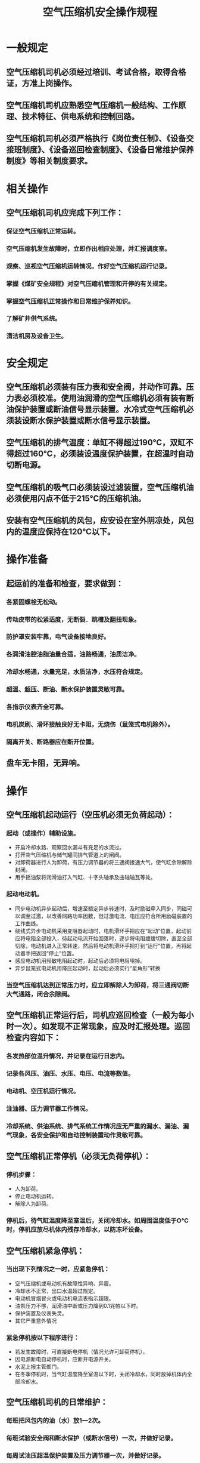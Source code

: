 :PROPERTIES:
:ID:       89a4b690-71f2-4355-aaa5-ab2e48f26dd0
:END:
#+title: 空气压缩机安全操作规程
* 一般规定
** 空气压缩机司机必须经过培训、考试合格，取得合格证，方准上岗操作。
** 空气压缩机司机应熟悉空气压缩机一般结构、工作原理、技术特征、供电系统和控制回路。
** 空气压缩机司机必须严格执行《岗位责任制》、《设备交接班制度》、《设备巡回检查制度》、《设备日常维护保养制度》等相关制度要求。
* 相关操作
** 空气压缩机司机应完成下列工作：
*** 保证空气压缩机正常运转。
*** 空气压缩机发生故障时，立即作出相应处理，并汇报调度室。
*** 观察、巡视空气压缩机运转情况，作好空气压缩机运行记录。
*** 掌握《煤矿安全规程》对空气压缩机管理和开停的有关规定。
*** 掌握空气压缩机正常操作和日常维护保养知识。
*** 了解矿井供气系统。
*** 清洁机房及设备卫生。
* 安全规定
** 空气压缩机必须装有压力表和安全阀，并动作可靠。压力表必须校准。使用油润滑的空气压缩机必须有装有断油保护装置或断油信号显示装置。水冷式空气压缩机必须装设断水保护装置或断水信号显示装置。
** 空气压缩机的排气温度：单缸不得超过190℃，双缸不得超过160℃，必须装设温度保护装置，在超温时自动切断电源。
** 空气压缩机的吸气口必须装设过滤装置，空气压缩机油必须使用闪点不低于215℃的压缩机油。
** 安装有空气压缩机的风包，应安设在室外阴凉处，风包内的温度应保持在120℃以下。
* 操作准备
** 起运前的准备和检查，要求做到：
*** 各紧固螺栓无松动。
*** 传动皮带的松紧适度，无断裂．跳槽及翻扭现象。
*** 防护罩安装牢靠，电气设备接地良好。
*** 各润滑油腔油脂油量合适，油路畅通，油质洁净。
*** 冷却水畅通，水量充足，水质洁净，水压符合规定。
*** 超温、超压、断油、断水保护装置灵敏可靠。
*** 各指示仪表齐全可靠。
*** 电机炭刷、滑环接触良好无卡阻，无烧伤（鼠笼式电机除外）。
*** 隔离开关、断路器应在断开位置。
** 盘车无卡阻，无异响。
* 操作
** 空气压缩机起动运行（空压机必须无负荷起动）：
*** 起动（或操作）辅助设施。
- 开启冷却水路、观察回水漏斗有充足的水流过。
- 打开空气压缩机与储气罐间排气管道上的闸阀。
- 对卸荷器进行人为卸荷，有压力调节器的将三通阀接通大气，使气缸余隙解除封闭。
- 用手摇油泵将润滑油打入气缸、十字头轴承及曲轴轴瓦等处。
*** 起动电动机。
- 同步电动机异步起动后，增速至额定异步转速时，及时励磁牵入同步，同磁可以调至过激，以改善网路功率因数，但过激电流、电压应符合所用励磁装置的工作曲线。
- 绕线式异步电动机采用变阻器起动时，电机滑环手把应在“起动”位置，起动前应将电阻全部投入，待起动电流开始回落时，逐步将电阻缓缓切除，直至全部切除，电动机进入正常转速，然后将电动机滑环手把打到“运行”位置，再将起动器手把返回“停止”位置。
- 感应电动机用频敏电阻起动时，起动后必须将电阻甩掉。
- 异步鼠笼式电动机用降压起动时，起动后必须实行“星角形”转换
*** 当空气压缩机达到正常压力时，应立即解除人为卸荷，将三通阀切断大气通路，闭合余隙阀。
** 空气压缩机正常运行后，司机应巡回检查（一般为每小时一次）。如发现不正常现象，应及时汇报处理。巡回检查内容如下：
*** 各发热部位温升情况，并记录在运行日志内。
*** 记录各风压、油压、水压、电压、电流等数值。
*** 电动机、空压机运行情况。
*** 注油器、压力调节器工作情况。
*** 冷却系统、供油系统、排气系统工作情况应无严重的漏水、漏油、漏气现象，各安全保护和自动控制装置动作灵敏可靠。
** 空气压缩机正常停机（必须无负荷停机）：
*** 停机步骤：
- 人为卸荷。
- 停止电动机运转。
- 解除人为卸荷。
*** 停机后，待气缸温度降至室温后，关闭冷却水。如周围温度低于O℃时，停机应放尽机体内残存冷却水，以防冻坏设备。
** 空气压缩机紧急停机：
*** 当出现下列情况之一时，应紧急停机：
- 空气压缩机或电动机有故障性异响、异震。
- 冷却水不正常，出口水温超过规定。
- 电动机冒烟冒火或电动机电流表指示超限。
- 油泵压力不够，润滑油中断或压力降到0.1兆帕以下时。
- 保护装置及仪表失灵。
- 其它严重意外情况
*** 紧急停机按以下程序进行：
- 若发生故障时，可直接断电停机（情况允许可卸荷停机）。
- 因电源断电自动停机时，应断开电源开关。
- 水泥上报主管部门。
- 在冬季停机时，当气缸温度降至室温以下时，关闭冷却水，同时放掉机体内全部冷却水。
** 空气压缩机司机的日常维护：
*** 每班把风包内的油（水）放1—2次。
*** 每班试验安全阀和断水保护（或断水信号）一次，并做好记录。
*** 每周试油压超温保护装置及压力调节器一次，并做好记录。
*** 每运行100—150小时检查气缸吸、排气阀一次，必要时加以更换。
** 司机应严格遵守以下安全守则和操作纪律：
*** 操作高压电器时，要一人操作，一人监护。操作时要戴绝缘手套，穿绝缘靴，垫绝缘垫。
*** 司机不得随意变更保护装置的整定值。
*** 下列情况禁止操作：
- 在安全保护装置失灵情况下，禁止开机或运行。
- 在电动机、电器设备接地不良情况下，禁止开机或运行。
- 在指示仪表损坏不安全情况下，禁止开机或运行。
- 在设备运行中，禁止紧固地脚螺栓。
- 气缸、风包有压情况下，禁止敲击和碰撞。
- 在处理事故期间，司机应严守岗位，不准离开机房。
* 收尾工作
** 如实填写并保存记录。
** 工具．备件等摆放整齐，搞好设备及室内外卫生。
